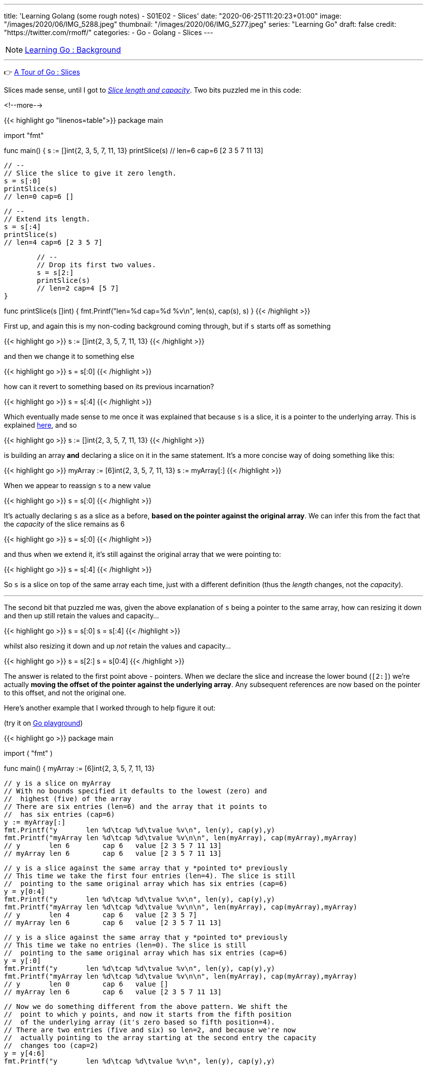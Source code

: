---
title: 'Learning Golang (some rough notes) - S01E02 - Slices'
date: "2020-06-25T11:20:23+01:00"
image: "/images/2020/06/IMG_5288.jpeg"
thumbnail: "/images/2020/06/IMG_5277.jpeg"
series: "Learning Go"
draft: false
credit: "https://twitter.com/rmoff/"
categories:
- Go
- Golang
- Slices
---

NOTE: link:/2020/06/25/learning-golang-some-rough-notes-s01e00/[Learning Go : Background]

'''

👉 https://tour.golang.org/moretypes/7[A Tour of Go : Slices]

Slices made sense, until I got to https://tour.golang.org/moretypes/11[_Slice length and capacity_]. Two bits puzzled me in this code: 

<!--more-->

{{< highlight go "linenos=table">}}
package main

import "fmt"

func main() {
	s := []int{2, 3, 5, 7, 11, 13}
	printSlice(s)
	// len=6 cap=6 [2 3 5 7 11 13]

	// --
	// Slice the slice to give it zero length.
	s = s[:0]
	printSlice(s)
	// len=0 cap=6 []


	// --
	// Extend its length.
	s = s[:4]
	printSlice(s)
	// len=4 cap=6 [2 3 5 7]


	// --
	// Drop its first two values.
	s = s[2:]
	printSlice(s)
	// len=2 cap=4 [5 7]
}

func printSlice(s []int) {
	fmt.Printf("len=%d cap=%d %v\n", len(s), cap(s), s)
}
{{< /highlight >}}


First up, and again this is my non-coding background coming through, but if `s` starts off as something

{{< highlight go >}}
s := []int{2, 3, 5, 7, 11, 13}
// [2 3 5 7 11 13]
{{< /highlight >}}

and then we change it to something else

{{< highlight go >}}
s = s[:0]
// []
{{< /highlight >}}

how can it revert to something based on its previous incarnation? 

{{< highlight go >}}
s = s[:4]
// [2 3 5 7]
{{< /highlight >}}


Which eventually made sense to me once it was explained that because `s` is a slice, it is a pointer to the underlying array. This is explained https://tour.golang.org/moretypes/9[here], and so 

{{< highlight go >}}
s := []int{2, 3, 5, 7, 11, 13}
{{< /highlight >}}

is building an array *and* declaring a slice on it in the same statement. It's a more concise way of doing something like this: 

{{< highlight go >}}
myArray := [6]int{2, 3, 5, 7, 11, 13}
s := myArray[:]
{{< /highlight >}}

When we appear to reassign `s` to a new value

{{< highlight go >}}
s = s[:0]
{{< /highlight >}}

It's actually declaring `s` as a slice as a before, *based on the pointer against the original array*. We can infer this from the fact that the _capacity_ of the slice remains as 6

{{< highlight go >}}
s = s[:0]
// len=0 cap=6 []
{{< /highlight >}}

and thus when we extend it, it's still against the original array that we were pointing to: 

{{< highlight go >}}
s = s[:4]
// len=4 cap=6 [2 3 5 7]
{{< /highlight >}}

So `s` is a slice on top of the same array each time, just with a different definition (thus the _length_ changes, not the _capacity_). 

'''

The second bit that puzzled me was, given the above explanation of `s` being a pointer to the same array, how can resizing it down and then up still retain the values and capacity…

{{< highlight go >}}
s = s[:0]
// len=0 cap=6 []
s = s[:4]
// len=4 cap=6 [2 3 5 7]
{{< /highlight >}}

whilst also resizing it down and up _not_ retain the values and capacity…

{{< highlight go >}}
s = s[2:]
// len=2 cap=4 [5 7]
s = s[0:4]
// len=4 cap=4 [5 7 11 13]
{{< /highlight >}}

The answer is related to the first point above - pointers. When we declare the slice and increase the lower bound (`[2:]`) we're actually *moving the offset of the pointer against the underlying array*. Any subsequent references are now based on the pointer to this offset, and not the original one. 

Here's another example that I worked through to help figure it out: 

(try it on https://play.golang.org/p/hO5QJzy2q2n[Go playground]) 

{{< highlight go >}}
package main

import (
	"fmt"
)

func main() {
	myArray := [6]int{2, 3, 5, 7, 11, 13}

	// y is a slice on myArray
	// With no bounds specified it defaults to the lowest (zero) and 
	//  highest (five) of the array
	// There are six entries (len=6) and the array that it points to 
	//  has six entries (cap=6)
	y := myArray[:]
	fmt.Printf("y       len %d\tcap %d\tvalue %v\n", len(y), cap(y),y)
	fmt.Printf("myArray len %d\tcap %d\tvalue %v\n\n", len(myArray), cap(myArray),myArray)
	// y       len 6	cap 6	value [2 3 5 7 11 13]
	// myArray len 6	cap 6	value [2 3 5 7 11 13]
	

	// y is a slice against the same array that y *pointed to* previously
	// This time we take the first four entries (len=4). The slice is still
	//  pointing to the same original array which has six entries (cap=6)
	y = y[0:4]
	fmt.Printf("y       len %d\tcap %d\tvalue %v\n", len(y), cap(y),y)
	fmt.Printf("myArray len %d\tcap %d\tvalue %v\n\n", len(myArray), cap(myArray),myArray)
	// y       len 4	cap 6	value [2 3 5 7]
	// myArray len 6	cap 6	value [2 3 5 7 11 13]


	// y is a slice against the same array that y *pointed to* previously
	// This time we take no entries (len=0). The slice is still
	//  pointing to the same original array which has six entries (cap=6)
	y = y[:0]
	fmt.Printf("y       len %d\tcap %d\tvalue %v\n", len(y), cap(y),y)
	fmt.Printf("myArray len %d\tcap %d\tvalue %v\n\n", len(myArray), cap(myArray),myArray)
	// y       len 0	cap 6	value []
	// myArray len 6	cap 6	value [2 3 5 7 11 13]


	// Now we do something different from the above pattern. We shift the 
	//  point to which y points, and now it starts from the fifth position
	//  of the underlying array (it's zero based so fifth position=4). 
	// There are two entries (five and six) so len=2, and because we're now 
	//  actually pointing to the array starting at the second entry the capacity
	//  changes too (cap=2)
	y = y[4:6]
	fmt.Printf("y       len %d\tcap %d\tvalue %v\n", len(y), cap(y),y)
	fmt.Printf("myArray len %d\tcap %d\tvalue %v\n\n", len(myArray), cap(myArray),myArray)
	// y       len 2	cap 2	value [11 13]
	// myArray len 6	cap 6	value [2 3 5 7 11 13]
	

	// Now that we've shifted the pointer to a different offset in the source array
	//  our bounds have different references. 
	// This refers to the second position (zero based, so 1) in the array but starting
	//  from the redefined start offset that we created in the above slice 
	y = y[1:2]
	fmt.Printf("y       len %d\tcap %d\tvalue %v\n", len(y), cap(y),y)
	fmt.Printf("myArray len %d\tcap %d\tvalue %v\n\n", len(myArray), cap(myArray),myArray)
	// y       len 1	cap 1	value [13]
	// myArray len 6	cap 6	value [2 3 5 7 11 13]
	

	// Since the slice is just a pointer to the underlying array we can change the array and 
	// the slice will reflect this
	myArray[5]=100
	fmt.Printf("y       len %d\tcap %d\tvalue %v\n", len(y), cap(y),y)
	fmt.Printf("myArray len %d\tcap %d\tvalue %v\n\n", len(myArray), cap(myArray),myArray)
	// y       len 1	cap 1	value [100]
	// myArray len 6	cap 6	value [2 3 5 7 11 100]
	

	// Conversely, changing the slice value reflects in the array too
	y[0]=200
	fmt.Printf("y       len %d\tcap %d\tvalue %v\n", len(y), cap(y),y)
	fmt.Printf("myArray len %d\tcap %d\tvalue %v\n\n", len(myArray), cap(myArray),myArray)
	// y       len 1	cap 1	value [200]
	// myArray len 6	cap 6	value [2 3 5 7 11 200]

}
{{< /highlight >}}

https://blog.golang.org/slices-intro[This blog post] goes into some lower-level stuff around Slices that was very useful. A concept it uses that I'd not come across yet was the underscore, which is explained well in https://stackoverflow.com/a/27764432/350613[this StackOverflow answer] (and then gets covered soon after in the Tour [https://tour.golang.org/moretypes/17[here]).

Other references that were useful: 

* https://www.callicoder.com/golang-slices/
* https://stackoverflow.com/questions/50713681/extend-the-length-and-keep-the-value
* https://stackoverflow.com/questions/43294449/decreasing-slice-capacity
* https://stackoverflow.com/questions/47256103/golang-slice-variable-assign-from-tutorial

== Appending to a slice - why doesn't the capacity match the length? 

👉 https://tour.golang.org/moretypes/15[A Tour of Go : Appending to a slice]

This all made sense, except for when I noticed the `cap` (6) wasn't in line with the `len` (5) in the final example. 

{{< highlight go >}}
func main() {
	var s []int
	// len=0 cap=0 []
	
	s = append(s, 0)
	// len=1 cap=1 [0]

	s = append(s, 1)
	// len=2 cap=2 [0 1]

	s = append(s, 2, 3, 4)
	// len=5 cap=6 [0 1 2 3 4]
}
{{< /highlight >}}

Poking around a bit more with this I saw that the capacity doubled each time it needed to be increased: 

{{< highlight go >}}
package main

import "fmt"

func main() {
	var s []int
	
	for i:=0;i<20; i++ {
		s = append(s,i)
		printSlice(s)
	}
}


func printSlice(s []int) {
	fmt.Printf("len=%d \tcap=%d \n", len(s), cap(s))
}
{{< /highlight >}}

{{< highlight go >}}
len=1 	cap=1 
len=2 	cap=2 
len=3 	cap=4 
len=4 	cap=4 
len=5 	cap=8 
len=6 	cap=8 
len=7 	cap=8 
len=8 	cap=8 
len=9 	cap=16 
len=10 	cap=16 
len=11 	cap=16 
len=12 	cap=16 
len=13 	cap=16 
len=14 	cap=16 
len=15 	cap=16 
len=16 	cap=16 
len=17 	cap=32 
len=18 	cap=32 
len=19 	cap=32 
len=20 	cap=32 
{{< /highlight >}}

This is discussed in this https://stackoverflow.com/a/23532202/350613[StackOverflow answer].

== Exercise: Slices

👉 https://tour.golang.org/moretypes/18 [A Tour of Go : Exercise: Slices]

This dropped me in at the fairly deep end, and I only just kept my head above water ;-) 

I went back to previous examples, particularly https://tour.golang.org/moretypes/13[Creating a slice with make] and https://tour.golang.org/moretypes/14[Slices of slices], but I couldn't figure out how to combine the two concepts. This kind of thing didn't work

{{< highlight go >}}
p := make([]make([]uint8,dx),dy)
{{< /highlight >}}

I'd have liked to see a hints or work answer for the exercise, but with the power of Google it was easy enough to find a few :) These answers got me on the right tracks to first create the slice and then create within it iteratively the additional slice (which to be fair the exercise text does specify, with hindsight)

{{< highlight go >}}
package main

import "golang.org/x/tour/pic"

func Pic(dx, dy int) [][]uint8 {
	p := make([][]uint8,dy)
	
	for i := range p {
		p[i] = make([]uint8,dx)
	}

	return p
}

func main() {
	pic.Show(Pic)
}
{{< /highlight >}}

When you run this you get a nice blue square. Now to add some pattern to it. 

Just to experiment with what was going on I tried something, anything … :) 

{{< highlight go >}}
	for y := range p {
		for x := range p[y] {
			p[y][x]=(uint8(x)+uint8(y))
		}
	}
{{< /highlight >}}

image::/images/2020/06/slice01.png[]

Casting `uint8` was necessary (and is mentioned as a hint in the exercise text) because otherwise it fails  with `./prog.go:14:11: cannot use x + y (type int) as type uint8 in assignment`

* I thought that this would work, to declare the variable types first, but it didn't and threw the same error.
+
{{< highlight go >}}
	var x,y uint8
	for y := range p {
		for x := range p[y] {
			p[y][x]=(x+y)
		}
	}
{{< /highlight >}}


Other patterns: 

{{< highlight go >}}
	for y := range p {
		for x := range p[y] {
			p[y][x]=(uint8(x)*uint8(y))
		}
	}
{{< /highlight >}}

image::/images/2020/06/slice02.png[]

'''
== 📺 More Episodes…

* Kafka and Go
** link:/2020/07/08/learning-golang-some-rough-notes-s02e00-kafka-and-go/[S02E00 - Kafka and Go]
** link:/2020/07/08/learning-golang-some-rough-notes-s02e01-my-first-kafka-go-producer/[S02E01 - My First Kafka Go Producer]
** link:/2020/07/10/learning-golang-some-rough-notes-s02e02-adding-error-handling-to-the-producer/[S02E02 - Adding error handling to the Producer]
** link:/2020/07/14/learning-golang-some-rough-notes-s02e03-kafka-go-consumer-channel-based/[S02E03 - Kafka Go Consumer (Channel-based)]
** link:/2020/07/14/learning-golang-some-rough-notes-s02e04-kafka-go-consumer-function-based/[S02E04 - Kafka Go Consumer (Function-based)]
** link:/2020/07/15/learning-golang-some-rough-notes-s02e05-kafka-go-adminclient/[S02E05 - Kafka Go AdminClient]
** link:/2020/07/15/learning-golang-some-rough-notes-s02e06-putting-the-producer-in-a-function-and-handling-errors-in-a-go-routine/[S02E06 - Putting the Producer in a function and handling errors in a Go routine]
** link:/2020/07/16/learning-golang-some-rough-notes-s02e07-splitting-go-code-into-separate-source-files-and-building-a-binary-executable/[S02E07 - Splitting Go code into separate source files and building a binary executable]
** link:/2020/07/17/learning-golang-some-rough-notes-s02e08-checking-kafka-advertised.listeners-with-go/[S02E08 - Checking Kafka advertised.listeners with Go]
** link:/2020/07/23/learning-golang-some-rough-notes-s02e09-processing-chunked-responses-before-eof-is-reached/[S02E09 - Processing chunked responses before EOF is reached]
* Learning Go
** link:/2020/06/25/learning-golang-some-rough-notes-s01e00/[S01E00 - Background]
** link:/2020/06/25/learning-golang-some-rough-notes-s01e01-pointers/[S01E01 - Pointers]
** link:/2020/06/25/learning-golang-some-rough-notes-s01e02-slices/[S01E02 - Slices]
** link:/2020/06/29/learning-golang-some-rough-notes-s01e03-maps/[S01E03 - Maps]
** link:/2020/06/29/learning-golang-some-rough-notes-s01e04-function-closures/[S01E04 - Function Closures]
** link:/2020/06/30/learning-golang-some-rough-notes-s01e05-interfaces/[S01E05 - Interfaces]
** link:/2020/07/01/learning-golang-some-rough-notes-s01e06-errors/[S01E06 - Errors]
** link:/2020/07/01/learning-golang-some-rough-notes-s01e07-readers/[S01E07 - Readers]
** link:/2020/07/02/learning-golang-some-rough-notes-s01e08-images/[S01E08 - Images]
** link:/2020/07/02/learning-golang-some-rough-notes-s01e09-concurrency-channels-goroutines/[S01E09 - Concurrency (Channels, Goroutines)]
** link:/2020/07/03/learning-golang-some-rough-notes-s01e10-concurrency-web-crawler/[S01E10 - Concurrency (Web Crawler)]


